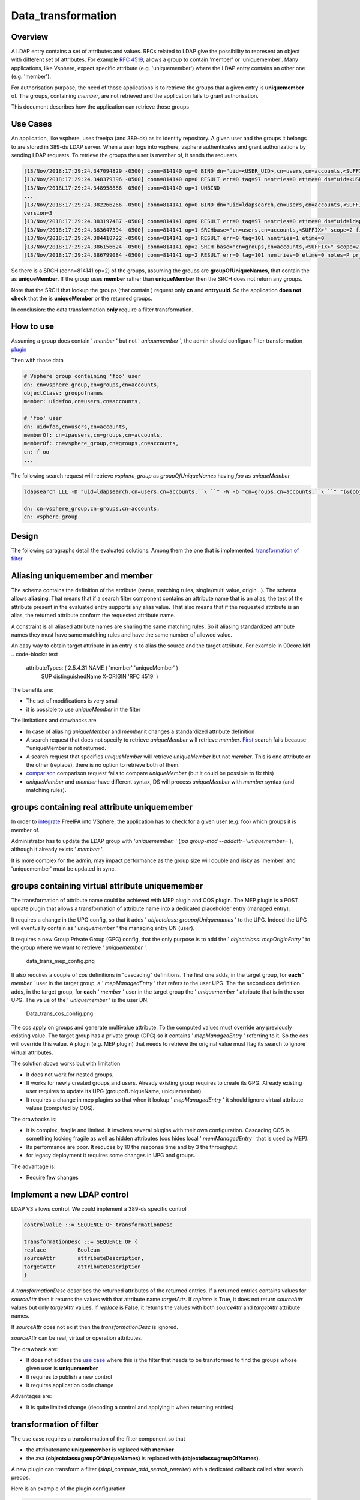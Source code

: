 Data_transformation
===================

Overview
--------

A LDAP entry contains a set of attributes and values. RFCs related to
LDAP give the possibility to represent an object with different set of
attributes. For example `RFC
4519 <https://www.ietf.org/rfc/rfc4519.txt>`__, allows a group to
contain 'member' or 'uniquemember'. Many applications, like Vsphere,
expect specific attribute (e.g. 'uniquemember') where the LDAP entry
contains an other one (e.g. 'member').

For authorisation purpose, the need of those applications is to retrieve
the groups that a given entry is **uniquemember** of. The groups,
containing *member*, are not retrieved and the application fails to
grant authorisation.

This document describes how the application can retrieve those groups



Use Cases
---------

An application, like vsphere, uses freeipa (and 389-ds) as its identity
repository. A given user and the groups it belongs to are stored in
389-ds LDAP server. When a user logs into vsphere, vsphere authenticates
and grant authorizations by sending LDAP requests. To retrieve the
groups the user is member of, it sends the requests

.. code-block:: text

   [13/Nov/2018:17:29:24.347094829 -0500] conn=814140 op=0 BIND dn="uid=<USER_UID>,cn=users,cn=accounts,<SUFFIX>" method=128 version=3
   [13/Nov/2018:17:29:24.348379396 -0500] conn=814140 op=0 RESULT err=0 tag=97 nentries=0 etime=0 dn="uid=<USER_UID>,cn=users,cn=accounts,<SUFFIX>"
   [13/Nov/2018L17:29:24.348958886 -0500] conn=814140 op=1 UNBIND                                                                                    
   ...
   [13/Nov/2018:17:29:24.382266266 -0500] conn=814141 op=0 BIND dn="uid=ldapsearch,cn=users,cn=accounts,<SUFFIX>" method=128
   version=3
   [13/Nov/2018:17:29:24.383197487 -0500] conn=814141 op=0 RESULT err=0 tag=97 nentries=0 etime=0 dn="uid=ldapsearch,cn=users,cn=accounts,<SUFFIX>"
   [13/Nov/2018:17:29:24.383647394 -0500] conn=814141 op=1 SRCHbase="cn=users,cn=accounts,<SUFFIX>" scope=2 filter="(&(objectClass=inetOrgPerson)(uid=<USER_UID>))" attrs="sn givenName uid entryuuid"
   [13/Nov/2018:17:29:24.384418722 -0500] conn=814141 op=1 RESULT err=0 tag=101 nentries=1 etime=0
   [13/Nov/2018:17:29:24.386156624 -0500] conn=814141 op=2 SRCH base="cn=groups,cn=accounts,<SUFFIX>" scope=2 filter="(&(objectClass=groupOfUniqueNames) (uniqueMember=uid=<USER_UID>,cn=users,cn=accounts,<SUFFIX>))" attrs="cn entryuuid"
   [13/Nov/2018:17:29:24.386799084 -0500] conn=814141 op=2 RESULT err=0 tag=101 nentries=0 etime=0 notes=P pr_idx=0 pr_cookie=-1

So there is a SRCH (conn=814141 op=2) of the groups, assuming the groups
are **groupOfUniqueNames**, that contain the as **uniqueMember**. If the
group uses **member** rather than **uniqueMember** then the SRCH does
not return any groups.

Note that the SRCH that lookup the groups (that contain ) request only
**cn** and **entryuuid**. So the application **does not check** that the
is **uniqueMember** or the returned groups.

In conclusion: the data transformation **only** require a filter
transformation.



How to use
----------

Assuming a group does contain ' *member* ' but not ' *uniquemember* ',
the admin should configure filter transformation
`plugin <#plugin_configuration>`__

Then with those data

.. code-block:: text

       # Vsphere group containing 'foo' user
       dn: cn=vsphere_group,cn=groups,cn=accounts,
       objectClass: groupofnames
       member: uid=foo,cn=users,cn=accounts,
       
       # 'foo' user                                                                                                                    
       dn: uid=foo,cn=users,cn=accounts,
       memberOf: cn=ipausers,cn=groups,cn=accounts,
       memberOf: cn=vsphere_group,cn=groups,cn=accounts,
       cn: f oo
       ...

The following search request will retrieve *vsphere_group* as
*groupOfUniqueNames* having *foo* as *uniqueMember*

.. code-block:: text

       ldapsearch LLL -D "uid=ldapsearch,cn=users,cn=accounts,``\ ``" -W -b "cn=groups,cn=accounts,``\ ``" "(&(objectclass=groupofnames)(member=uid=foo,cn=users,cn=accounts,``\ ``))" cn entryuuid
       
       dn: cn=vsphere_group,cn=groups,cn=accounts,
       cn: vsphere_group

Design
------

The following paragraphs detail the evaluated solutions. Among them the
one that is implemented: `transformation of
filter <#transformation_of_filter>`__



Aliasing uniquemember and member
----------------------------------------------------------------------------------------------

The schema contains the definition of the attribute (name, matching
rules, single/multi value, origin...). The schema allows **aliasing**.
That means that if a search filter component contains an attribute name
that is an alias, the test of the attribute present in the evaluated
entry supports any alias value. That also means that if the requested
attribute is an alias, the returned attribute conform the requested
attribute name.

A constraint is all aliased attribute names are sharing the same
matching rules. So if aliasing standardized attribute names they must
have same matching rules and have the same number of allowed value.

An easy way to obtain target attribute in an entry is to alias the
source and the target attribute. For example in 00core.ldif
.. code-block:: text

   attributeTypes: ( 2.5.4.31 NAME ( 'member' 'uniqueMember' )                                                                                       
     SUP distinguishedName
     X-ORIGIN 'RFC 4519' )

The benefits are:

-  The set of modifications is very small
-  it is possible to use *uniqueMember* in the filter

The limitations and drawbacks are

-  In case of aliasing *uniqueMember* and *member* it changes a
   standardized attribute definition
-  A search request that does not specify to retrieve *uniqueMember*
   will retrieve *member*. `First <#Search_requesting_all_attributes>`__
   search fails because ''uniqueMember is not returned.
-  A search request that specifies *uniqueMember* will retrieve
   *uniqueMember* but not *member*. This is one attribute or the other
   (replace), there is no option to retrieve both of them.
-  `comparison <#LDAP_compare_the_target_attribute>`__ comparison
   request fails to compare *uniqueMember* (but it could be possible to
   fix this)
-  *uniqueMember* and *member* have different syntax, DS will process
   *uniqueMember* with *member* syntax (and matching rules).



groups containing real attribute uniquemember
----------------------------------------------------------------------------------------------

In order to
`integrate <https://www.howtovmlinux.com/articles/vmware/vcenter/integrate-freeipa-idm-with-vcsa-vcenter-server-for-user-authentications.html>`__
FreeIPA into VSphere, the application has to check for a given user
(e.g. foo) which groups it is member of.

Administrator has to update the LDAP group with *'uniquemember:* ' (*ipa
group-mod --addattr='uniquemember='*), although it already exists '
*member:* '.

It is more complex for the admin, may impact performance as the group
size will double and risky as 'member' and 'uniquemember' must be
updated in sync.



groups containing virtual attribute uniquemember
----------------------------------------------------------------------------------------------

The transformation of attribute name could be achieved with MEP plugin
and COS plugin. The MEP plugin is a POST update plugin that allows a
transformation of attribute name into a dedicated placeholder entry
(managed entry).

It requires a change in the UPG config, so that it adds ' *objectclass:
groupofUniquenames* ' to the UPG. Indeed the UPG will eventually contain
as ' *uniquemember* ' the managing entry DN (user).

It requires a new Group Private Group (GPG) config, that the only
purpose is to add the ' *objectclass: mepOriginEntry* ' to the group
where we want to retrieve ' *uniquemember* '.

.. figure:: data_trans_mep_config.png
   :alt: data_trans_mep_config.png

   data_trans_mep_config.png

It also requires a couple of cos definitions in "cascading" definitions.
The first one adds, in the target group, for **each** ' *member* ' user
in the target group, a ' *mepManagedEntry* ' that refers to the user
UPG. The the second cos definition adds, in the target group, for
**each** ' *member* ' user in the target group the ' *uniquemember* '
attribute that is in the user UPG. The value of the ' *uniquemember* '
is the user DN.

.. figure:: Data_trans_cos_config.png
   :alt: Data_trans_cos_config.png

   Data_trans_cos_config.png

The cos apply on groups and generate multivalue attribute. To the
computed values must override any previously existing value. The target
group has a private group (GPG) so it contains ' *mepManagedEntry* '
referring to it. So the cos will override this value. A plugin (e.g. MEP
plugin) that needs to retrieve the original value must flag its search
to ignore virtual attributes.

The solution above works but with limitation

-  It does not work for nested groups.
-  It works for newly created groups and users. Already existing group
   requires to create its GPG. Already existing user requires to update
   its UPG (groupofUniqueName, uniquemember).
-  It requires a change in mep plugins so that when it lookup '
   *mepManagedEntry* ' it should ignore virtual attribute values
   (computed by COS).

The drawbacks is:

-  it is complex, fragile and limited. It involves several plugins with
   their own configuration. Cascading COS is something looking fragile
   as well as hidden attributes (cos hides local ' *memManagedEntry* '
   that is used by MEP).
-  Its performance are poor. It reduces by 10 the response time and by 3
   the throughput.
-  for legacy deployment it requires some changes in UPG and groups.

The advantage is:

-  Require few changes



Implement a new LDAP control
----------------------------------------------------------------------------------------------

LDAP V3 allows control. We could implement a 389-ds specific control

.. code-block:: text

       controlValue ::= SEQUENCE OF transformationDesc
       
       transformationDesc ::= SEQUENCE OF {
       replace          Boolean
       sourceAttr       attributeDescription,
       targetAttr       attributeDescription
       }

A *transformationDesc* describes the returned attributes of the returned
entries. If a returned entries contains values for *sourceAttr* then it
returns the values with that attribute name *targetAttr*. If *replace*
is True, it does not return *sourceAttr* values but only *targetAttr*
values. If *replace* is False, it returns the values with both
*sourceAttr* and *targetAttr* attribute names.

If *sourceAttr* does not exist then the *transformationDesc* is ignored.

*sourceAttr* can be real, virtual or operation attributes.

The drawback are:

-  It does not addess the `use case <#Use_Cases>`__ where this is the
   filter that needs to be transformed to find the groups whose given
   user is **uniquemember**
-  It requires to publish a new control
-  It requires application code change

Advantages are:

-  It is quite limited change (decoding a control and applying it when
   returning entries)



transformation of filter
----------------------------------------------------------------------------------------------

The use case requires a transformation of the filter component so that

-  the attributename **uniquemember** is replaced with **member**
-  the ava **(objectclass=groupOfUniqueNames)** is replaced with
   **(objectclass=groupOfNames)**.

A new plugin can transform a filter
(*slapi_compute_add_search_rewriter*) with a dedicated callback called
after search preops.

Here is an example of the plugin configuration

.. code-block:: text

       dn: cn=filter transformation,cn=plugins,cn=config
       objectClass: top
       objectClass: nsSlapdPlugin
       objectClass: extensibleObject
       cn: filter transformation
       nsslapd-pluginPath: libfiltertransformation-plugin                                                                                                               
       nsslapd-pluginInitfunc: fitler_transformation_init
       nsslapd-pluginType: object
       nsslapd-pluginEnabled: on
       nsslapd-plugin-depends-on-type: database
       nsslapd-plugin-depends-on-named: State Change Plugin
       nsslapd-pluginId: filterTransformation
       nsslapd-pluginConfigArea: cn=filterTransformation,cn=etc,SUFFIX
       nsslapd-pluginDescription: virtual directory information tree views plugin
       
       dn: cn=filterTransformation,cn=etc,
       objectClass: top
       objectClass: nsContainer
       cn: filterTransformation
       dn: cn=vsphere_uniquemember,cn=filterTransformation,cn=etc,
       objectClass: top
       objectClass: filterTransformationDefinition
       filterTransformationAvaFrom: (uniquemember=*)
       filterTransformationAvaTo: (member=*)
       filterTransformationCondScope: subtree
       filterTransformationCondBase: cn=groups,cn=accounts,
       filterTransformationCondAttr: cn
       filterTransformationCondAttr: entryuuid
       filterTransformationCondBindDn: uid=ldapsearch,cn=users,cn=accounts,
       cn: vsphere_uniquemember
       dn: cn=vsphere_objectclass,cn=filterTransformation,cn=etc,
       objectClass: top
       objectClass: filterTransformationDefinition
       filterTransformationAvaFrom: (objectclass=groupOfUniqueNames)
       filterTransformationAvaTo: (objectclass=groupOfNames)
       filterTransformationCondScope: subtree
       filterTransformationCondBase: cn=groups,cn=accounts,
       filterTransformationCondAttr: cn
       filterTransformationCondAttr: entryuuid
       filterTransformationCondBindDn: uid=ldapsearch,cn=users,cn=accounts,
       cn: vsphere_objectclass

Definition attributes *filterTransformationCond* are used to restrict
the transformation to specific searches. Indeed some applications,
others than vsphere, may not want those transformation. We can restrict
the transformation to searches with scope
*filterTransformationCondScope*, base search
*filterTransformationCondBase*, requested attributes
*filterTransformationCondAttr* and bound as
*filterTransformationCondBindDn*.

The drawback are:

-  requires to create/deliver/configure a new plugin, but it is not a
   large one
-  It transforms the filter and will return entries that may **not**
   match the original filter. So it is convenient for application that
   does not rely on attributes/values present in the original filter.

The advantages are:

-  it is robust and address the use cases
